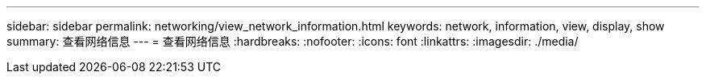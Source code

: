 ---
sidebar: sidebar 
permalink: networking/view_network_information.html 
keywords: network, information, view, display, show 
summary: 查看网络信息 
---
= 查看网络信息
:hardbreaks:
:nofooter: 
:icons: font
:linkattrs: 
:imagesdir: ./media/


